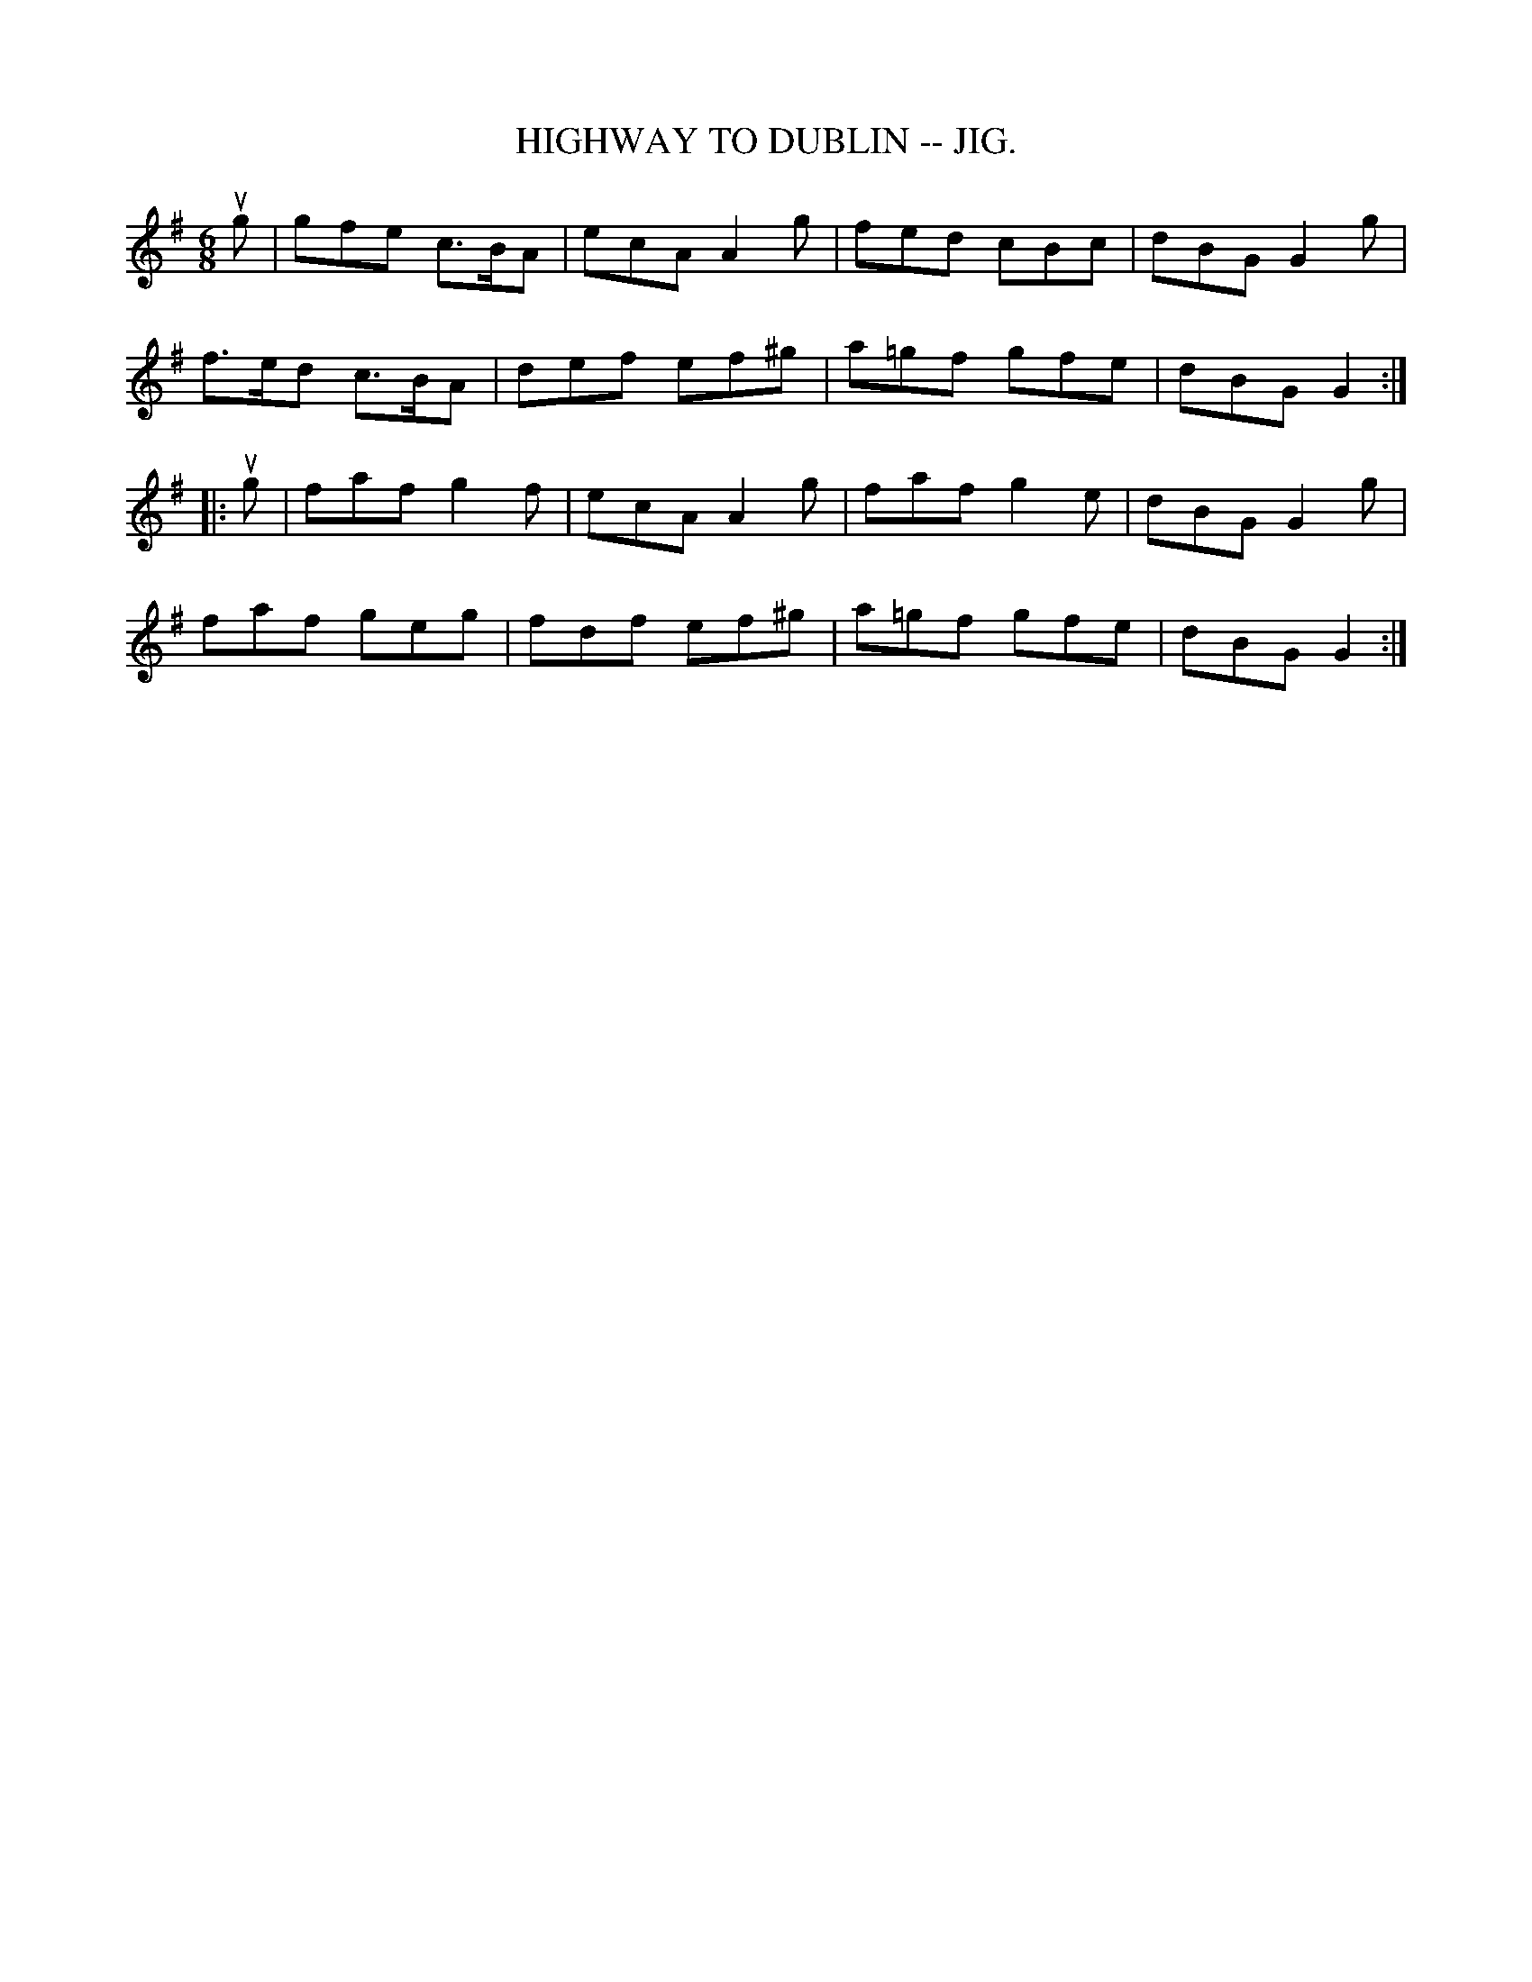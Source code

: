 X:27
T:HIGHWAY TO DUBLIN -- JIG.
R:jig
B:Coles pg. 64.7
Z:John B. Walsh, <walsh:mat:h.ubc.ca> 5/19/02
M:6/8
L:1/8
K:G
ug|gfe c>BA|ecA A2g|fed cBc|dBG G2g|
f>ed c>BA|def ef^g|a=gf gfe|dBG G2:|
|:ug|faf g2f|ecA A2g|faf g2e|dBG G2g|
faf geg|fdf ef^g|a=gf gfe|dBG G2:|
